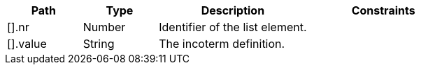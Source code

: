 [cols="1,1,2,2"]
|===
|Path|Type|Description|Constraints

|[].nr
|Number
|Identifier of the list element.
a|

|[].value
|String
|The incoterm definition.
a|

|===